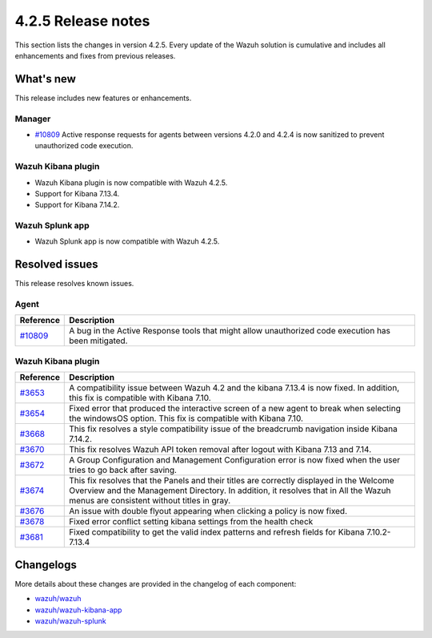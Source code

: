 .. meta::
      :description: Wazuh 4.2.5 has been released. Check out our release notes to discover the changes and additions of this release.

.. _release_4_2_5:

4.2.5 Release notes
===================

This section lists the changes in version 4.2.5. Every update of the Wazuh solution is cumulative and includes all enhancements and fixes from previous releases.

What's new
----------

This release includes new features or enhancements.

Manager
^^^^^^^

- `#10809 <https://github.com/wazuh/wazuh/pull/10809>`_ Active response requests for agents between versions 4.2.0 and 4.2.4 is now sanitized to prevent unauthorized code execution.

Wazuh Kibana plugin
^^^^^^^^^^^^^^^^^^^

- Wazuh Kibana plugin is now compatible with Wazuh 4.2.5.
- Support for Kibana 7.13.4.
- Support for Kibana 7.14.2.


Wazuh Splunk app
^^^^^^^^^^^^^^^^

- Wazuh Splunk app is now compatible with Wazuh 4.2.5.

Resolved issues
---------------

This release resolves known issues. 

Agent
^^^^^

==============================================================    =============
Reference                                                         Description
==============================================================    =============
`#10809 <https://github.com/wazuh/wazuh/pull/10809>`_             A bug in the Active Response tools that might allow unauthorized code execution has been mitigated.
==============================================================    =============


Wazuh Kibana plugin
^^^^^^^^^^^^^^^^^^^

==============================================================    =============
Reference                                                         Description
==============================================================    =============
`#3653 <https://github.com/wazuh/wazuh-kibana-app/pull/3653>`_    A compatibility issue between Wazuh 4.2 and the kibana 7.13.4 is now fixed. In addition, this fix is compatible with Kibana 7.10. 
`#3654 <https://github.com/wazuh/wazuh-kibana-app/pull/3654>`_    Fixed error that produced the interactive screen of a new agent to break when selecting the windowsOS option. This fix is compatible with Kibana 7.10. 
`#3668 <https://github.com/wazuh/wazuh-kibana-app/pull/3668>`_    This fix resolves a style compatibility issue of the breadcrumb navigation inside Kibana 7.14.2. 
`#3670 <https://github.com/wazuh/wazuh-kibana-app/pull/3670>`_    This fix resolves Wazuh API token removal after logout with Kibana 7.13 and 7.14. 
`#3672 <https://github.com/wazuh/wazuh-kibana-app/pull/3672>`_    A Group Configuration and Management Configuration error is now fixed when the user tries to go back after saving.
`#3674 <https://github.com/wazuh/wazuh-kibana-app/pull/3674>`_    This fix resolves that the Panels and their titles are correctly displayed in the Welcome Overview and the Management Directory. In addition, it resolves that in All the Wazuh menus are consistent without titles in gray. 
`#3676 <https://github.com/wazuh/wazuh-kibana-app/pull/3676>`_    An issue with double flyout appearing when clicking a policy is now fixed.
`#3678 <https://github.com/wazuh/wazuh-kibana-app/pull/3678>`_    Fixed error conflict setting kibana settings from the health check 
`#3681 <https://github.com/wazuh/wazuh-kibana-app/pull/3681>`_    Fixed compatibility to get the valid index patterns and refresh fields for Kibana 7.10.2-7.13.4 
==============================================================    =============


Changelogs
----------

More details about these changes are provided in the changelog of each component:

- `wazuh/wazuh <https://github.com/wazuh/wazuh/blob/v4.2.5/CHANGELOG.md>`_
- `wazuh/wazuh-kibana-app <https://github.com/wazuh/wazuh-kibana-app/blob/v4.2.5-7.10.2/CHANGELOG.md>`_
- `wazuh/wazuh-splunk <https://github.com/wazuh/wazuh-splunk/blob/v4.2.5-8.1.4/CHANGELOG.md>`_